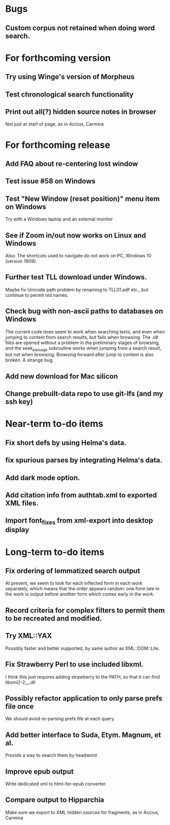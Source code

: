 * Bugs
** Custom corpus not retained when doing word search.

* For forthcoming version
** Try using Winge's version of Morpheus
** Test chronological search functionality
** Print out all(?) hidden source notes in browser
Not just at start of page, as in Accius, Carmina

* For forthcoming release
** Add FAQ about re-centering lost window
** Test issue #58 on Windows
** Test "New Window (reset position)" menu item on Windows
Try with a Windows laptop and an external monitor
** See if Zoom in/out now works on Linux and Windows
Also: The shortcuts used to navigate do not work on PC, Windows 10 (version 1909).
** Further test TLL download under Windows.
Maybe fix Unicode path problem by renaming to TLL01.pdf etc., but continue to permit old names.
** Check bug with non-ascii paths to databases on Windows
The current code does seem to work when searching texts, and even when jumping to context from search results, but fails when browsing.  The .idt files are opened without a problem in the preliminary stages of browsing, and the seek_passage subroutine works when jumping from a search result, but not when browsing.  Browsing forward after jump to context is also broken.  A strange bug.
** Add new download for Mac silicon
** Change prebuilt-data repo to use git-lfs (and my ssh key)

* Near-term to-do items
** Fix short defs by using Helma's data.
** fix spurious parses by integrating Helma's data.
** Add dark mode option.
** Add citation info from authtab.xml to exported XML files.
** Import font_fixes from xml-export into desktop display

* Long-term to-do items
** Fix ordering of lemmatized search output
At present, we seem to look for each inflected form in each work separately, which means that the order appears random: one form late in the work is output before another form which comes early in the work.
** Record criteria for complex filters to permit them to be recreated and modified.
** Try XML::YAX
Possibly faster and better supported, by same author as XML::DOM::Lite.
** Fix Strawberry Perl to use included libxml.
I think this just requires adding strawberry\c\bin to the PATH, so that it can find libxml2-2__.dll
** Possibly refactor application to only parse prefs file once
We should avoid re-parsing prefs file at each query.
** Add better interface to Suda, Etym. Magnum, et al.
Provide a way to search them by headword
** Improve epub output
Write dedicated xml to html-for-epub converter.
** Compare output to Hipparchia
Make sure we export to XML hidden sources for fragments, as in Accius, Carmina
